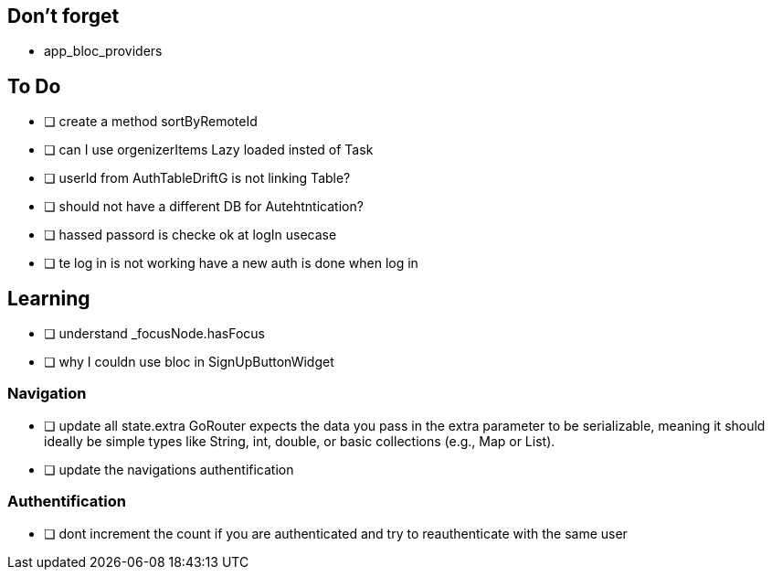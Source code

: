 == Don't forget

* app_bloc_providers

== To Do

- [ ] create a method sortByRemoteId
- [ ] can I use orgenizerItems Lazy loaded insted of Task
- [ ] userId from AuthTableDriftG is not linking Table?
- [ ] should not have a different DB for Autehtntication?
- [ ] hassed passord is checke ok at logIn usecase
- [ ] te log in is not working have a new auth is done when log in

== Learning

- [ ] understand _focusNode.hasFocus
- [ ]  why I couldn use bloc in SignUpButtonWidget

=== Navigation

- [ ] update all state.extra GoRouter expects the data you pass in the extra parameter to be  serializable, meaning it should ideally be simple types like String, int, double, or basic collections (e.g., Map or List).
- [ ] update the navigations authentification

=== Authentification

- [ ] dont increment the count if you are authenticated and try to reauthenticate with the same user